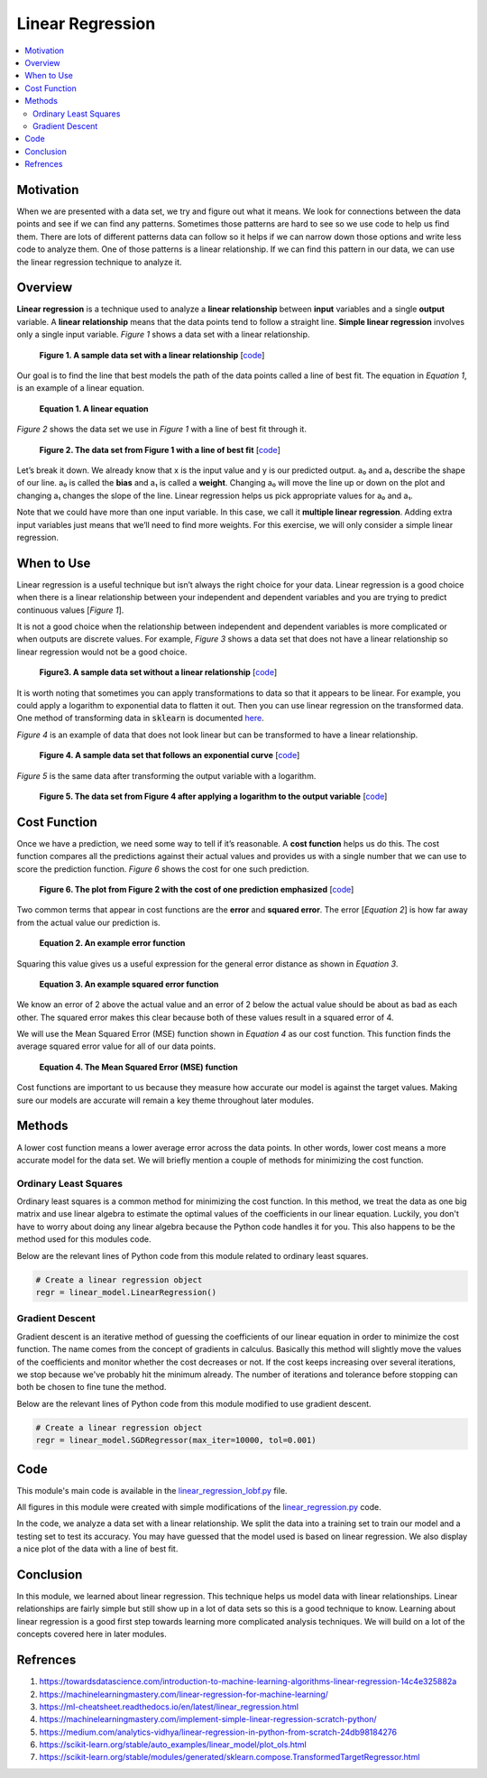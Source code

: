 #################
Linear Regression
#################

.. contents::
  :local:
  :depth: 3


**********
Motivation
**********
When we are presented with a data set, we try and figure out what it means. 
We look for connections between the data points and see if we can find 
any patterns. Sometimes those patterns are hard to see so we use code to help 
us find them. There are lots of different patterns data can follow so it helps 
if we can narrow down those options and write less code to analyze them. One 
of those patterns is a linear relationship. If we can find this pattern in our 
data, we can use the linear regression technique to analyze it.


********
Overview
********
**Linear regression** is a technique used to analyze a **linear relationship** 
between **input** variables and a single **output** variable. A **linear 
relationship** means that the data points tend to follow a straight line. 
**Simple linear regression** involves only a single input variable. *Figure 1* 
shows a data set with a linear relationship.

.. figure:: _img/LR.png
   
   **Figure 1. A sample data set with a linear relationship** [`code`__]
   
   .. __: https://github.com/machinelearningmindset/machine-learning-course/blob/master/code/overview/linear_regression/linear_regression.py

Our goal is to find the line that best models the path of the data points 
called a line of best fit. The equation in *Equation 1*, is an example of a
linear equation.

.. figure:: _img/Linear_Equation.png
   
   **Equation 1. A linear equation**

*Figure 2* shows the data set we use in *Figure 1* with a line of best fit
through it.

.. figure:: _img/LR_LOBF.png
   
   **Figure 2. The data set from Figure 1 with a line of best fit** [`code`__]
   
   .. __: https://github.com/machinelearningmindset/machine-learning-course/blob/master/code/overview/linear_regression/linear_regression_lobf.py

Let’s break it down. We already know that x is the input value and y is our 
predicted output. a₀ and a₁ describe the shape of our line. a₀ is called the 
**bias** and a₁ is called a **weight**. Changing a₀ will move the line up or 
down on the plot and changing a₁ changes the slope of the line. Linear 
regression helps us pick appropriate values for a₀ and a₁.

Note that we could have more than one input variable. In this case, we call it 
**multiple linear regression**. Adding extra input variables just means that 
we’ll need to find more weights. For this exercise, we will only consider a 
simple linear regression.


***********
When to Use
***********
Linear regression is a useful technique but isn’t always the right choice for 
your data. Linear regression is a good choice when there is a linear 
relationship between your independent and dependent variables and you are 
trying to predict continuous values [*Figure 1*].

It is not a good choice when the relationship between independent and 
dependent variables is more complicated or when outputs are discrete values. 
For example, *Figure 3* shows a data set that does not have a linear 
relationship so linear regression would not be a good choice. 

.. figure:: _img/Not_Linear.png
   
   **Figure3. A sample data set without a linear relationship** [`code`__]
   
   .. __: https://github.com/machinelearningmindset/machine-learning-course/blob/master/code/overview/linear_regression/not_linear_regression.py

It is worth noting that sometimes you can apply transformations to data so 
that it appears to be linear. For example, you could apply a logarithm to 
exponential data to flatten it out. Then you can use linear regression on the 
transformed data. One method of transforming data in :code:`sklearn` is 
documented here_.

.. _here: https://scikit-learn.org/stable/modules/generated/sklearn.compose.TransformedTargetRegressor.html

*Figure 4* is an example of data that does not look linear but can be 
transformed to have a linear relationship.

.. figure:: _img/Exponential.png
   
   **Figure 4. A sample data set that follows an exponential curve** [`code`__]
   
   .. __: https://github.com/machinelearningmindset/machine-learning-course/blob/master/code/overview/linear_regression/exponential_regression.py

*Figure 5* is the same data after transforming the output variable with a 
logarithm.

.. figure:: _img/Exponential_Transformed.png
   
   **Figure 5. The data set from Figure 4 after applying a logarithm to the 
   output variable** [`code`__]
   
   .. __: https://github.com/machinelearningmindset/machine-learning-course/blob/master/code/overview/linear_regression/exponential_regression_transformed.py


*************
Cost Function
*************
Once we have a prediction, we need some way to tell if it’s reasonable. A 
**cost function** helps us do this. The cost function compares all the 
predictions against their actual values and provides us with a single number 
that we can use to score the prediction function. *Figure 6* shows the cost 
for one such prediction.

.. figure:: _img/Cost.png
   
   **Figure 6. The plot from Figure 2 with the cost of one prediction 
   emphasized** [`code`__]
   
   .. __: https://github.com/machinelearningmindset/machine-learning-course/blob/master/code/overview/linear_regression/linear_regression_cost.py

Two common terms that appear in cost functions are the **error** and 
**squared error**. The error [*Equation 2*] is how far away from the actual 
value our prediction is.

.. figure:: _img/Error_Function.png
   
   **Equation 2. An example error function**

Squaring this value gives us a useful expression for the general error 
distance as shown in *Equation 3*.

.. figure:: _img/Square_Error_Function.png
   
   **Equation 3. An example squared error function**

We know an error of 2 above the actual value and an error of 2 below the 
actual value should be about as bad as each other. The squared error makes 
this clear because both of these values result in a squared error of 4.

We will use the Mean Squared Error (MSE) function shown in *Equation 4* as our 
cost function. This function finds the average squared error value for all of 
our data points.

.. figure:: _img/MSE_Function.png
   
   **Equation 4. The Mean Squared Error (MSE) function**

Cost functions are important to us because they measure how accurate our model 
is against the target values. Making sure our models are accurate will remain 
a key theme throughout later modules.


*******
Methods
*******
A lower cost function means a lower average error across the data points. In 
other words, lower cost means a more accurate model for the data set. We will 
briefly mention a couple of methods for minimizing the cost function.

Ordinary Least Squares
======================
Ordinary least squares is a common method for minimizing the cost function. In 
this method, we treat the data as one big matrix and use linear algebra to 
estimate the optimal values of the coefficients in our linear equation. 
Luckily, you don't have to worry about doing any linear algebra because the 
Python code handles it for you. This also happens to be the method used for 
this modules code.

Below are the relevant lines of Python code from this module related to 
ordinary least squares.

.. code-block:: python

   # Create a linear regression object
   regr = linear_model.LinearRegression()

Gradient Descent
================
Gradient descent is an iterative method of guessing the coefficients of our 
linear equation in order to minimize the cost function. The name comes from 
the concept of gradients in calculus. Basically this method will slightly move 
the values of the coefficients and monitor whether the cost decreases or not. 
If the cost keeps increasing over several iterations, we stop because we've 
probably hit the minimum already. The number of iterations and tolerance 
before stopping can both be chosen to fine tune the method.

Below are the relevant lines of Python code from this module modified to use 
gradient descent.

.. code-block:: python

   # Create a linear regression object
   regr = linear_model.SGDRegressor(max_iter=10000, tol=0.001)


****
Code
****
This module's main code is available in the linear_regression_lobf.py_ file.

.. _linear_regression_lobf.py: https://github.com/machinelearningmindset/machine-learning-course/blob/master/code/overview/linear_regression/linear_regression_lobf.py

All figures in this module were created with simple modifications of the 
linear_regression.py_ code.

.. _linear_regression.py: https://github.com/machinelearningmindset/machine-learning-course/blob/master/code/overview/linear_regression/linear_regression.py

In the code, we analyze a data set with a linear relationship. We split the 
data into a training set to train our model and a testing set to test its 
accuracy. You may have guessed that the model used is based on linear 
regression. We also display a nice plot of the data with a line of best fit.


**********
Conclusion
**********
In this module, we learned about linear regression. This technique helps us 
model data with linear relationships. Linear relationships are fairly simple 
but still show up in a lot of data sets so this is a good technique to know. 
Learning about linear regression is a good first step towards learning more 
complicated analysis techniques. We will build on a lot of the concepts 
covered here in later modules.


************
Refrences
************

1. https://towardsdatascience.com/introduction-to-machine-learning-algorithms-linear-regression-14c4e325882a
2. https://machinelearningmastery.com/linear-regression-for-machine-learning/
3. https://ml-cheatsheet.readthedocs.io/en/latest/linear_regression.html
#. https://machinelearningmastery.com/implement-simple-linear-regression-scratch-python/
#. https://medium.com/analytics-vidhya/linear-regression-in-python-from-scratch-24db98184276
#. https://scikit-learn.org/stable/auto_examples/linear_model/plot_ols.html
#. https://scikit-learn.org/stable/modules/generated/sklearn.compose.TransformedTargetRegressor.html


